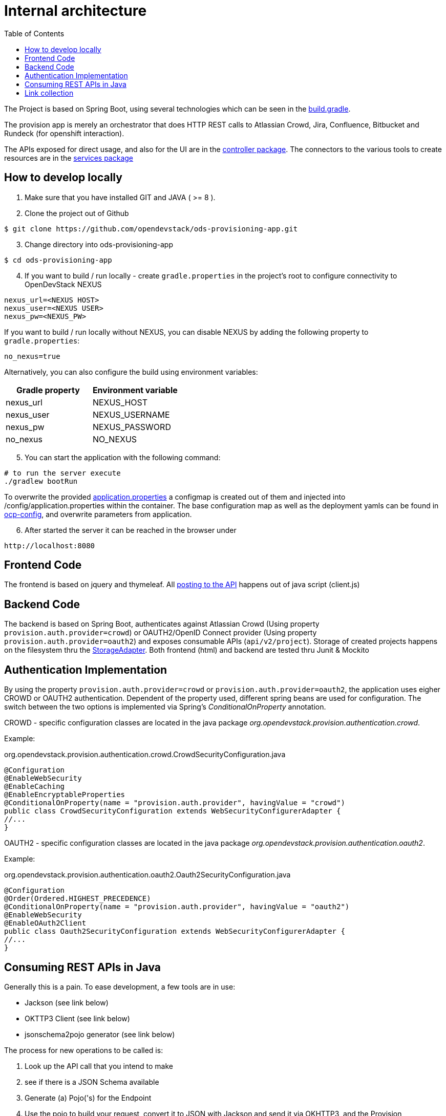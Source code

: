:toc: macro

= Internal architecture

toc::[]

The Project is based on Spring Boot, using several technologies which can be seen in the https://github.com/opendevstack/ods-provisioning-app/blob/master/build.gradle[build.gradle].

The provision app is merely an orchestrator that does HTTP REST calls to Atlassian Crowd, Jira, Confluence, Bitbucket and
Rundeck (for openshift interaction).

The APIs exposed for direct usage, and also for the UI are in the https://github.com/opendevstack/ods-provisioning-app/blob/master/src/main/java/org/opendevstack/provision/controller[controller package].
The connectors to the various tools to create resources are in the https://github.com/opendevstack/ods-provisioning-app/blob/master/src/main/java/org/opendevstack/provision/services[services package]

== How to develop locally
. Make sure that you have installed GIT and JAVA ( >= 8 ).
. Clone the project out of Github

```
$ git clone https://github.com/opendevstack/ods-provisioning-app.git
```

[arabic, start=3]
. Change directory into ods-provisioning-app

```
$ cd ods-provisioning-app
```

[arabic, start=4]
. If you want to build / run locally - create `gradle.properties` in the project's root to configure connectivity to OpenDevStack NEXUS

[source,properties]
----
nexus_url=<NEXUS HOST>
nexus_user=<NEXUS USER>
nexus_pw=<NEXUS_PW>
----

If you want to build / run locally without NEXUS, you can disable NEXUS by adding the following property to `gradle.properties`:

[source,properties]
----
no_nexus=true
----

Alternatively, you can also configure the build using environment variables:

|===
| Gradle property | Environment variable

| nexus_url
| NEXUS_HOST

| nexus_user
| NEXUS_USERNAME

| nexus_pw
| NEXUS_PASSWORD

| no_nexus
| NO_NEXUS
|===

[arabic, start=5]
. You can start the application with the following command:

[source,bash]
----
# to run the server execute
./gradlew bootRun
----

To overwrite the provided https://github.com/opendevstack/ods-provisioning-app/blob/master/src/main/resources/application.properties[application.properties] a configmap is created out of them and injected into /config/application.properties within the container.
The base configuration map as well as the deployment yamls can be found in https://github.com/opendevstack/ods-provisioning-app/blob/master/ocp-config/prov-app/cm.yml[ocp-config], and overwrite parameters from application.

[arabic, start=6]
. After started the server it can be reached in the browser under

```
http://localhost:8080
```

== Frontend Code

The frontend is based on jquery and thymeleaf. All https://github.com/opendevstack/ods-provisioning-app/blob/master/src/main/resources/static/js/client.js[posting to the API] happens out of java script (client.js)

== Backend Code

The backend is based on Spring Boot, authenticates against Atlassian Crowd (Using property `provision.auth.provider=crowd`) or OAUTH2/OpenID Connect provider (Using property `provision.auth.provider=oauth2`) and exposes consumable APIs (`api/v2/project`).
Storage of created projects happens on the filesystem thru the https://github.com/opendevstack/ods-provisioning-app/blob/master/src/main/java/org/opendevstack/provision/storage/LocalStorage.java[StorageAdapter].
Both frontend (html) and backend are tested thru Junit & Mockito

== Authentication Implementation
By using the property `provision.auth.provider=crowd` or `provision.auth.provider=oauth2`, the application uses eigher CROWD or OAUTH2 authentication. Dependent of the property used, different spring beans are used for configuration.
The switch between the two options is implemented via Spring's _ConditionalOnProperty_ annotation.

CROWD - specific configuration classes are located in the java package _org.opendevstack.provision.authentication.crowd_.

Example:
[source%nowrap,java]
.org.opendevstack.provision.authentication.crowd.CrowdSecurityConfiguration.java
----
@Configuration
@EnableWebSecurity
@EnableCaching
@EnableEncryptableProperties
@ConditionalOnProperty(name = "provision.auth.provider", havingValue = "crowd")
public class CrowdSecurityConfiguration extends WebSecurityConfigurerAdapter {
//...
}
----

OAUTH2 - specific configuration classes are located in the java package _org.opendevstack.provision.authentication.oauth2_.

Example:
[source%nowrap,java]
.org.opendevstack.provision.authentication.oauth2.Oauth2SecurityConfiguration.java
----
@Configuration
@Order(Ordered.HIGHEST_PRECEDENCE)
@ConditionalOnProperty(name = "provision.auth.provider", havingValue = "oauth2")
@EnableWebSecurity
@EnableOAuth2Client
public class Oauth2SecurityConfiguration extends WebSecurityConfigurerAdapter {
//...
}
----

== Consuming REST APIs in Java

Generally this is a pain. To ease development, a few tools are in use:

* Jackson (see link below)
* OKTTP3 Client (see link below)
* jsonschema2pojo generator (see link below)

The process for new operations to be called is:

. Look up the API call that you intend to make
. see if there is a JSON Schema available
. Generate (a) Pojo('s) for the Endpoint
. Use the pojo to build your request, convert it to JSON with Jackson and send it via OKHTTP3, and the Provision Application's https://github.com/opendevstack/ods-provisioning-app/blob/master/src/main/java/org/opendevstack/provision/util/rest/RestClient.java[RestClient]

== Link collection

* http://www.mkyong.com/spring-boot/spring-boot-spring-security-thymeleaf-example/[Mkyong spring boot + security + thymeleaf example]
* http://www.webjars.org/[Getting more Webjars]
* http://www.jsonschema2pojo.org/[Generating POJOs from JSON Schemas] very helpful for the Atlassian API Docs
* https://square.github.io/okhttp[OKHttp3]
* https://site.mockito.org[Mockito]
* https://github.com/FasterXML/jackson[Jackson]

*Atlassian API's*

* https://docs.atlassian.com/jira/REST/server/#api/2/fullJiraProject-createProject[Jira API]
* https://docs.atlassian.com/ConfluenceServer/rest/6.12.1/[Confluence API]
* https://developer.atlassian.com/server/bitbucket/reference/rest-api/[Bitbucket API]
* https://developer.atlassian.com/server/crowd/crowd-rest-apis/[Crowd API]
* https://rundeck.org/docs/api/[Rundeck API]
